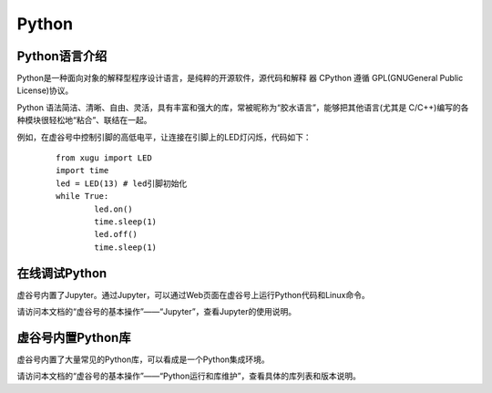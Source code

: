 
Python
===========================

Python语言介绍
---------------------

Python是一种面向对象的解释型程序设计语言，是纯粹的开源软件，源代码和解释 器 CPython 遵循 GPL(GNUGeneral Public License)协议。

Python 语法简洁、清晰、自由、灵活，具有丰富和强大的库，常被昵称为“胶水语言”，能够把其他语言(尤其是 C/C++)编写的各种模块很轻松地“粘合”、联结在一起。

例如，在虚谷号中控制引脚的高低电平，让连接在引脚上的LED灯闪烁，代码如下：

 ::

	from xugu import LED
	import time
	led = LED(13) # led引脚初始化
	while True:
    		led.on()
    		time.sleep(1)
    		led.off()
    		time.sleep(1)

在线调试Python
-----------------------------

虚谷号内置了Jupyter。通过Jupyter，可以通过Web页面在虚谷号上运行Python代码和Linux命令。

请访问本文档的“虚谷号的基本操作”——“Jupyter”，查看Jupyter的使用说明。


虚谷号内置Python库
--------------------------

虚谷号内置了大量常见的Python库，可以看成是一个Python集成环境。

请访问本文档的“虚谷号的基本操作”——“Python运行和库维护”，查看具体的库列表和版本说明。

